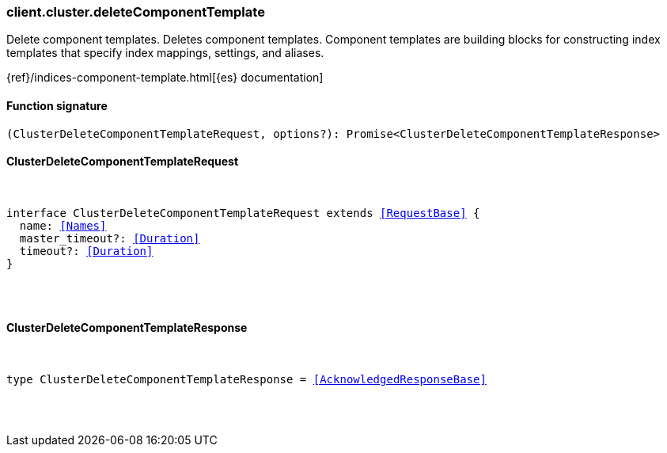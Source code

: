 [[reference-cluster-delete_component_template]]

////////
===========================================================================================================================
||                                                                                                                       ||
||                                                                                                                       ||
||                                                                                                                       ||
||        ██████╗ ███████╗ █████╗ ██████╗ ███╗   ███╗███████╗                                                            ||
||        ██╔══██╗██╔════╝██╔══██╗██╔══██╗████╗ ████║██╔════╝                                                            ||
||        ██████╔╝█████╗  ███████║██║  ██║██╔████╔██║█████╗                                                              ||
||        ██╔══██╗██╔══╝  ██╔══██║██║  ██║██║╚██╔╝██║██╔══╝                                                              ||
||        ██║  ██║███████╗██║  ██║██████╔╝██║ ╚═╝ ██║███████╗                                                            ||
||        ╚═╝  ╚═╝╚══════╝╚═╝  ╚═╝╚═════╝ ╚═╝     ╚═╝╚══════╝                                                            ||
||                                                                                                                       ||
||                                                                                                                       ||
||    This file is autogenerated, DO NOT send pull requests that changes this file directly.                             ||
||    You should update the script that does the generation, which can be found in:                                      ||
||    https://github.com/elastic/elastic-client-generator-js                                                             ||
||                                                                                                                       ||
||    You can run the script with the following command:                                                                 ||
||       npm run elasticsearch -- --version <version>                                                                    ||
||                                                                                                                       ||
||                                                                                                                       ||
||                                                                                                                       ||
===========================================================================================================================
////////

[discrete]
[[client.cluster.deleteComponentTemplate]]
=== client.cluster.deleteComponentTemplate

Delete component templates. Deletes component templates. Component templates are building blocks for constructing index templates that specify index mappings, settings, and aliases.

{ref}/indices-component-template.html[{es} documentation]

[discrete]
==== Function signature

[source,ts]
----
(ClusterDeleteComponentTemplateRequest, options?): Promise<ClusterDeleteComponentTemplateResponse>
----

[discrete]
==== ClusterDeleteComponentTemplateRequest

[pass]
++++
<pre>
++++
interface ClusterDeleteComponentTemplateRequest extends <<RequestBase>> {
  name: <<Names>>
  master_timeout?: <<Duration>>
  timeout?: <<Duration>>
}

[pass]
++++
</pre>
++++
[discrete]
==== ClusterDeleteComponentTemplateResponse

[pass]
++++
<pre>
++++
type ClusterDeleteComponentTemplateResponse = <<AcknowledgedResponseBase>>

[pass]
++++
</pre>
++++
